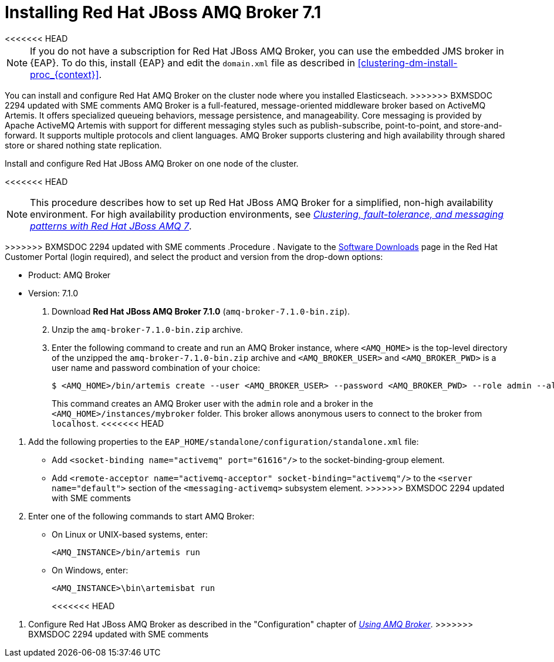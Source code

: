 [id='clustering-artemis-activate-proc_{context}']
= Installing Red Hat JBoss AMQ Broker 7.1
<<<<<<< HEAD

[NOTE]
====
If you do not have a subscription for Red Hat JBoss AMQ Broker, you can use the embedded JMS broker in {EAP}. To do this, install {EAP} and edit the `domain.xml` file as described in <<clustering-dm-install-proc_{context}>>.
====
 
=======
You can install and configure Red Hat AMQ Broker on the cluster node where you installed Elasticseach.
>>>>>>> BXMSDOC 2294 updated with SME comments
AMQ Broker is a full-featured, message-oriented middleware broker based on ActiveMQ Artemis.  It offers specialized queueing behaviors, message persistence, and manageability. Core messaging is provided by Apache ActiveMQ Artemis with support for different messaging styles such as publish-subscribe, point-to-point, and store-and-forward. It supports multiple protocols and client languages.  AMQ Broker supports clustering and high availability through shared store or shared nothing state replication.

Install and configure Red Hat JBoss AMQ Broker on one node of the cluster.

<<<<<<< HEAD
[NOTE]
====
This procedure describes how to set up Red Hat JBoss AMQ Broker for a simplified, non-high availability environment. For high availability production environments, see https://access.redhat.com/documentation/en-us/reference_architectures/2017/html-single/clustering_fault-tolerance_and_messaging_patterns_with_red_hat_jboss_amq_7/index[_Clustering, fault-tolerance, and messaging patterns with Red Hat JBoss AMQ 7_].
====

=======
>>>>>>> BXMSDOC 2294 updated with SME comments
.Procedure
. Navigate to the https://access.redhat.com/jbossnetwork/restricted/listSoftware.html[Software Downloads] page in the Red Hat Customer Portal (login required), and select the product and version from the drop-down options:

* Product: AMQ  Broker
* Version: 7.1.0

. Download *Red Hat JBoss AMQ Broker 7.1.0* (`amq-broker-7.1.0-bin.zip`).
. Unzip the `amq-broker-7.1.0-bin.zip` archive. 
. Enter the following command to create and run an AMQ Broker instance, where `<AMQ_HOME>` is the top-level directory of the unzipped the `amq-broker-7.1.0-bin.zip` archive and `<AMQ_BROKER_USER>` and `<AMQ_BROKER_PWD>` is a user name and password combination of your choice:
+
[source]
----
$ <AMQ_HOME>/bin/artemis create --user <AMQ_BROKER_USER> --password <AMQ_BROKER_PWD> --role admin --allow-anonymous y <AMQ_HOME>/instances/mybroker
----
+
This command creates an AMQ Broker user with the `admin` role and a broker in the `<AMQ_HOME>/instances/mybroker` folder. This broker allows anonymous users to connect to the broker from `localhost`.  
<<<<<<< HEAD

=======
. Add the following properties to the `EAP_HOME/standalone/configuration/standalone.xml` file:
* Add `<socket-binding name="activemq" port="61616"/>` to the socket-binding-group element.
* Add `<remote-acceptor name="activemq-acceptor" socket-binding="activemq"/>` to the `<server name="default">` section of the `<messaging-activemq>` subsystem element.
>>>>>>> BXMSDOC 2294 updated with SME comments
. Enter one of the following commands to start AMQ Broker:
+
* On Linux or UNIX-based systems, enter:
+
[source]
----
<AMQ_INSTANCE>/bin/artemis run
----
+
* On Windows, enter:
+
[source]
----
<AMQ_INSTANCE>\bin\artemisbat run
----
<<<<<<< HEAD

=======
. Configure Red Hat JBoss AMQ Broker as described in the "Configuration" chapter of https://access.redhat.com/documentation/en-us/red_hat_amq/7.1/html-single/using_amq_broker/index#basic_configuration[_Using AMQ Broker_].
>>>>>>> BXMSDOC 2294 updated with SME comments

